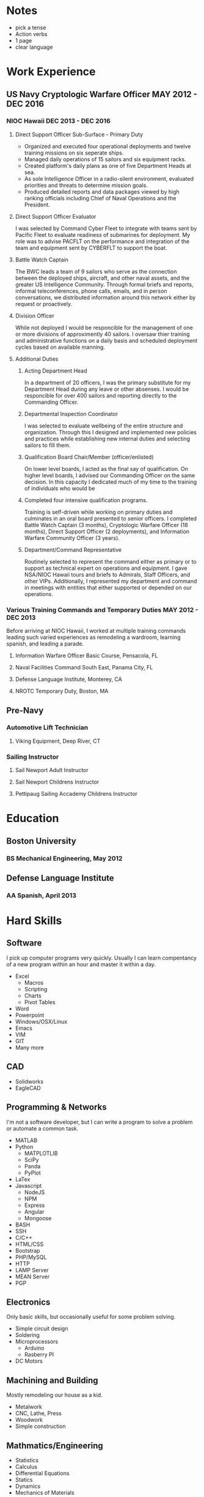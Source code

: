 * Notes
 - pick a tense
 - Action verbs
 - 1 page
 - clear language
* Work Experience
** US Navy Cryptologic Warfare Officer MAY 2012 - DEC 2016
*** NIOC Hawaii DEC 2013 - DEC 2016
**** Direct Support Officer Sub-Surface - Primary Duty
 - Organized and executed four operational deployments and twelve training missions on six seperate ships.
 - Managed daily operations of 15 sailors and six equipment racks.
 - Created platform's daily plans as one of five Department Heads at sea.
 - As sole Intelligence Officer in a radio-silent environment, evaluated priorities and threats  to determine mission goals.
 - Produced detailed reports and data packages viewed by high ranking officials including Chief of Naval Operations and the President.
**** Direct Support Officer Evaluator
I was selected by Command Cyber Fleet to integrate with teams sent by Pacific Fleet to evaluate readiness of submarines for deployment. My role was to advise PACFLT on the performance and integration of the team and equipment sent by CYBERFLT to support the boat.
**** Battle Watch Captain
The BWC leads a team of 9 sailors who serve as the connection between the deployed ships, aircraft, and other naval assets, and the greater US Intelligence Community. Through formal briefs and reports, informal teleconferences, phone calls, emails, and in person conversations, we distributed information around this network either by request or proactively.
**** Division Officer
While not deployed I would be responcible for the management of one or more divisions of approximently 40 sailors. I oversaw thier training and administrative functions on a daily basis and scheduled deployment cycles based on available manning.
**** Additional Duties
***** Acting Department Head
In a department of 20 officers, I was the primary substitute for my Department Head during any leave or other absenses. I would be responcible for over 400 sailors and reporting directly to the Commanding Officer.
***** Departmental Inspection Coordinator
I was selected to evaluate wellbeing of the entire structure and organization. Through this I designed and implemented new policies and practices while establishing new internal duties and selecting sailors to fill them.
***** Qualification Board Chair/Member (officer/enlisted)
On lower level boards, I acted as the final say of qualification. On higher level boards, I advised our Commanding Officer on the same decision. In this capacity I dedicated much of my time to the training of individuals who would be 
***** Completed four intensive qualification programs.
Training is self-driven while working on primary duties and culminates in an oral board presented to senior officers. I completed Battle Watch Captain (3 months), Cryptologic Warfare Officer (18 months), Direct Support Officer (2 deployments), and Information Warfare Community Officer (3 years).
***** Department/Command Representative
Routinely selected to represent the command either as primary or to support as technical expert on operations and equipment. I gave NSA/NIOC Hawaii tours and briefs to Admirals, Staff Officers, and other VIPs. Additionally, I represented my department and command in meetings with entities that either supported or depended on our operations.
*** Various Training Commands and Temporary Duties MAY 2012 - DEC 2013
Before arriving at NIOC Hawaii, I worked at multiple training commands leading such varied experiences as remodeling a wardroom, learning spanish, and leading a parade.
**** Information Warfare Officer Basic Course, Pensacola, FL
**** Naval Facilities Command South East, Panama City, FL
**** Defense Language Institute, Monterey, CA
**** NROTC Temporary Duty, Boston, MA
** Pre-Navy
*** Automotive Lift Technician
**** Viking Equipment, Deep River, CT
*** Sailing Instructor
**** Sail Newport Adult Instructor
**** Sail Newport Childrens Instructor
**** Pettipaug Sailing Accademy Childrens Instructor
* Education
** Boston University 
*** BS Mechanical Engineering, May 2012
** Defense Language Institute
*** AA Spanish, April 2013
* Hard Skills
** Software
   I pick up computer programs very quickly. Usually I can learn compentancy of a new program within an hour and master it within a day.
 - Excel
   - Macros
   - Scripting
   - Charts
   - Pivot Tables
 - Word
 - Powerpoint
 - Windows/OSX/Linux
 - Emacs
 - VIM
 - GIT
 - Many more
** CAD
 - Solidworks
 - EagleCAD
** Programming & Networks
   I'm not a software developer, but I can write a program to solve a problem or automate a common task.
 - MATLAB
 - Python
   - MATPLOTLIB
   - SciPy
   - Panda
   - PyPlot
 - LaTex
 - Javascript
   - NodeJS
   - NPM
   - Express
   - Angular
   - Mongoose
 - BASH
 - SSH
 - C/C++
 - HTML/CSS
 - Bootstrap
 - PHP/MySQL
 - HTTP
 - LAMP Server
 - MEAN Server
 - PGP
** Electronics
   Only basic skills, but occasionally useful for some problem solving.
 - Simple circuit design
 - Soldering
 - Microprocessors
   - Arduino
   - Rasberry PI
 - DC Motors
** Machining and Building
   Mostly remodeling our house as a kid.
 - Metalwork
 - CNC, Lathe, Press
 - Woodwork
 - Simple construction
** Mathmatics/Engineering
 - Statistics
 - Calculus
 - Differential Equations
 - Statics
 - Dynamics
 - Mechanics of Materials
 - Fluid Dynamics
 - Thermodynamics
* Soft Skills
** Operational Planning
   Ran daily operations briefs and planning councils for multiple military commands.
   Tactical advisor to Commanding Officers in information scarce environments.
 - Scheduling
 - Manning
 - Budgetting
 - Setting guidelines
 - Risk mitigation
 - Resource Management
 - Deliverable Management
** Collaboration
   Worked as part of countless diverse team of various sizes throughout time as a Naval Officer
   Regular integrated with officers and crews of submarines in situations which required collaborative planning within hours of stepping on board.
 - Followership
 - Teamwork
** Leadership and Management
   Operational and administrative leader to countless service men and women.
   Routinely selected for increased responcibility.
 - Deligate
 - Run and effective meeting
** Communication
   Comfortable speaking to and engaging with groups any size or rank.
 - Public Speaking
 - Building slides
 - Writing
** Fast Learning
   I pick up knew skills quickly.
** Time Management
* Supporting documents
** FITREPS
 - Include all and maybe some note on how to read them.
** PIM from GREENVILLE
 - Note on what it is.
* Answers to questions
** Why didn't you do anything in the Navy for 2 years?
** Why did you get out of the navy?
** Why didn't you do anything after the Navy for 4 months?

